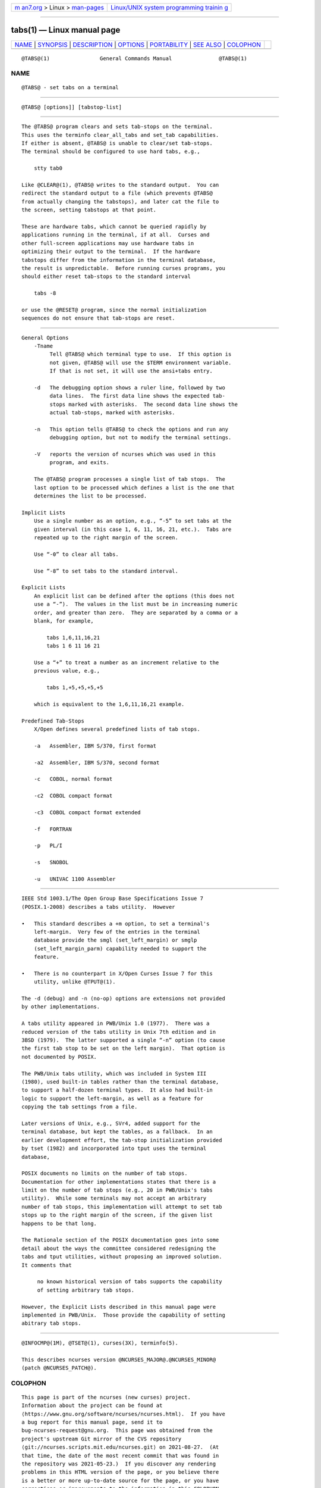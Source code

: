 .. container:: page-top

.. container:: nav-bar

   +----------------------------------+----------------------------------+
   | `m                               | `Linux/UNIX system programming   |
   | an7.org <../../../index.html>`__ | trainin                          |
   | > Linux >                        | g <http://man7.org/training/>`__ |
   | `man-pages <../index.html>`__    |                                  |
   +----------------------------------+----------------------------------+

--------------

tabs(1) — Linux manual page
===========================

+-----------------------------------+-----------------------------------+
| `NAME <#NAME>`__ \|               |                                   |
| `SYNOPSIS <#SYNOPSIS>`__ \|       |                                   |
| `DESCRIPTION <#DESCRIPTION>`__ \| |                                   |
| `OPTIONS <#OPTIONS>`__ \|         |                                   |
| `PORTABILITY <#PORTABILITY>`__ \| |                                   |
| `SEE ALSO <#SEE_ALSO>`__ \|       |                                   |
| `COLOPHON <#COLOPHON>`__          |                                   |
+-----------------------------------+-----------------------------------+
| .. container:: man-search-box     |                                   |
+-----------------------------------+-----------------------------------+

::

   @TABS@(1)                General Commands Manual               @TABS@(1)

NAME
-------------------------------------------------

::

          @TABS@ - set tabs on a terminal


---------------------------------------------------------

::

          @TABS@ [options]] [tabstop-list]


---------------------------------------------------------------

::

          The @TABS@ program clears and sets tab-stops on the terminal.
          This uses the terminfo clear_all_tabs and set_tab capabilities.
          If either is absent, @TABS@ is unable to clear/set tab-stops.
          The terminal should be configured to use hard tabs, e.g.,

              stty tab0

          Like @CLEAR@(1), @TABS@ writes to the standard output.  You can
          redirect the standard output to a file (which prevents @TABS@
          from actually changing the tabstops), and later cat the file to
          the screen, setting tabstops at that point.

          These are hardware tabs, which cannot be queried rapidly by
          applications running in the terminal, if at all.  Curses and
          other full-screen applications may use hardware tabs in
          optimizing their output to the terminal.  If the hardware
          tabstops differ from the information in the terminal database,
          the result is unpredictable.  Before running curses programs, you
          should either reset tab-stops to the standard interval

              tabs -8

          or use the @RESET@ program, since the normal initialization
          sequences do not ensure that tab-stops are reset.


-------------------------------------------------------

::

      General Options
          -Tname
               Tell @TABS@ which terminal type to use.  If this option is
               not given, @TABS@ will use the $TERM environment variable.
               If that is not set, it will use the ansi+tabs entry.

          -d   The debugging option shows a ruler line, followed by two
               data lines.  The first data line shows the expected tab-
               stops marked with asterisks.  The second data line shows the
               actual tab-stops, marked with asterisks.

          -n   This option tells @TABS@ to check the options and run any
               debugging option, but not to modify the terminal settings.

          -V   reports the version of ncurses which was used in this
               program, and exits.

          The @TABS@ program processes a single list of tab stops.  The
          last option to be processed which defines a list is the one that
          determines the list to be processed.

      Implicit Lists
          Use a single number as an option, e.g., “-5” to set tabs at the
          given interval (in this case 1, 6, 11, 16, 21, etc.).  Tabs are
          repeated up to the right margin of the screen.

          Use “-0” to clear all tabs.

          Use “-8” to set tabs to the standard interval.

      Explicit Lists
          An explicit list can be defined after the options (this does not
          use a “-”).  The values in the list must be in increasing numeric
          order, and greater than zero.  They are separated by a comma or a
          blank, for example,

              tabs 1,6,11,16,21
              tabs 1 6 11 16 21

          Use a “+” to treat a number as an increment relative to the
          previous value, e.g.,

              tabs 1,+5,+5,+5,+5

          which is equivalent to the 1,6,11,16,21 example.

      Predefined Tab-Stops
          X/Open defines several predefined lists of tab stops.

          -a   Assembler, IBM S/370, first format

          -a2  Assembler, IBM S/370, second format

          -c   COBOL, normal format

          -c2  COBOL compact format

          -c3  COBOL compact format extended

          -f   FORTRAN

          -p   PL/I

          -s   SNOBOL

          -u   UNIVAC 1100 Assembler


---------------------------------------------------------------

::

          IEEE Std 1003.1/The Open Group Base Specifications Issue 7
          (POSIX.1-2008) describes a tabs utility.  However

          •   This standard describes a +m option, to set a terminal's
              left-margin.  Very few of the entries in the terminal
              database provide the smgl (set_left_margin) or smglp
              (set_left_margin_parm) capability needed to support the
              feature.

          •   There is no counterpart in X/Open Curses Issue 7 for this
              utility, unlike @TPUT@(1).

          The -d (debug) and -n (no-op) options are extensions not provided
          by other implementations.

          A tabs utility appeared in PWB/Unix 1.0 (1977).  There was a
          reduced version of the tabs utility in Unix 7th edition and in
          3BSD (1979).  The latter supported a single “-n” option (to cause
          the first tab stop to be set on the left margin).  That option is
          not documented by POSIX.

          The PWB/Unix tabs utility, which was included in System III
          (1980), used built-in tables rather than the terminal database,
          to support a half-dozen terminal types.  It also had built-in
          logic to support the left-margin, as well as a feature for
          copying the tab settings from a file.

          Later versions of Unix, e.g., SVr4, added support for the
          terminal database, but kept the tables, as a fallback.  In an
          earlier development effort, the tab-stop initialization provided
          by tset (1982) and incorporated into tput uses the terminal
          database,

          POSIX documents no limits on the number of tab stops.
          Documentation for other implementations states that there is a
          limit on the number of tab stops (e.g., 20 in PWB/Unix's tabs
          utility).  While some terminals may not accept an arbitrary
          number of tab stops, this implementation will attempt to set tab
          stops up to the right margin of the screen, if the given list
          happens to be that long.

          The Rationale section of the POSIX documentation goes into some
          detail about the ways the committee considered redesigning the
          tabs and tput utilities, without proposing an improved solution.
          It comments that

               no known historical version of tabs supports the capability
               of setting arbitrary tab stops.

          However, the Explicit Lists described in this manual page were
          implemented in PWB/Unix.  Those provide the capability of setting
          abitrary tab stops.


---------------------------------------------------------

::

          @INFOCMP@(1M), @TSET@(1), curses(3X), terminfo(5).

          This describes ncurses version @NCURSES_MAJOR@.@NCURSES_MINOR@
          (patch @NCURSES_PATCH@).

COLOPHON
---------------------------------------------------------

::

          This page is part of the ncurses (new curses) project.
          Information about the project can be found at 
          ⟨https://www.gnu.org/software/ncurses/ncurses.html⟩.  If you have
          a bug report for this manual page, send it to
          bug-ncurses-request@gnu.org.  This page was obtained from the
          project's upstream Git mirror of the CVS repository
          ⟨git://ncurses.scripts.mit.edu/ncurses.git⟩ on 2021-08-27.  (At
          that time, the date of the most recent commit that was found in
          the repository was 2021-05-23.)  If you discover any rendering
          problems in this HTML version of the page, or you believe there
          is a better or more up-to-date source for the page, or you have
          corrections or improvements to the information in this COLOPHON
          (which is not part of the original manual page), send a mail to
          man-pages@man7.org

                                                                  @TABS@(1)

--------------

--------------

.. container:: footer

   +-----------------------+-----------------------+-----------------------+
   | HTML rendering        |                       | |Cover of TLPI|       |
   | created 2021-08-27 by |                       |                       |
   | `Michael              |                       |                       |
   | Ker                   |                       |                       |
   | risk <https://man7.or |                       |                       |
   | g/mtk/index.html>`__, |                       |                       |
   | author of `The Linux  |                       |                       |
   | Programming           |                       |                       |
   | Interface <https:     |                       |                       |
   | //man7.org/tlpi/>`__, |                       |                       |
   | maintainer of the     |                       |                       |
   | `Linux man-pages      |                       |                       |
   | project <             |                       |                       |
   | https://www.kernel.or |                       |                       |
   | g/doc/man-pages/>`__. |                       |                       |
   |                       |                       |                       |
   | For details of        |                       |                       |
   | in-depth **Linux/UNIX |                       |                       |
   | system programming    |                       |                       |
   | training courses**    |                       |                       |
   | that I teach, look    |                       |                       |
   | `here <https://ma     |                       |                       |
   | n7.org/training/>`__. |                       |                       |
   |                       |                       |                       |
   | Hosting by `jambit    |                       |                       |
   | GmbH                  |                       |                       |
   | <https://www.jambit.c |                       |                       |
   | om/index_en.html>`__. |                       |                       |
   +-----------------------+-----------------------+-----------------------+

--------------

.. container:: statcounter

   |Web Analytics Made Easy - StatCounter|

.. |Cover of TLPI| image:: https://man7.org/tlpi/cover/TLPI-front-cover-vsmall.png
   :target: https://man7.org/tlpi/
.. |Web Analytics Made Easy - StatCounter| image:: https://c.statcounter.com/7422636/0/9b6714ff/1/
   :class: statcounter
   :target: https://statcounter.com/
